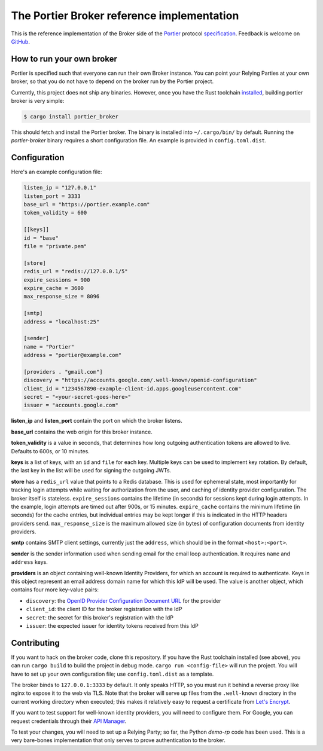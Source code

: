 The Portier Broker reference implementation
===========================================

This is the reference implementation of the Broker side of the `Portier`_
protocol `specification`_. Feedback is welcome on `GitHub`_.

.. _Portier: https://portier.github.io/
.. _specification: protocol.md
.. _GitHub: https://github.com/portier/portier-broker


How to run your own broker
--------------------------

Portier is specified such that everyone can run their own Broker instance. You
can point your Relying Parties at your own broker, so that you do not have to
depend on the broker run by the Portier project.

Currently, this project does not ship any binaries. However, once you have the
Rust toolchain `installed`_, building portier broker is very simple:

.. code-block:: shell

   $ cargo install portier_broker

This should fetch and install the Portier broker. The binary is installed into
``~/.cargo/bin/`` by default. Running the `portier-broker` binary requires
a short configuration file. An example is provided in ``config.toml.dist``.

.. _installed: https://doc.rust-lang.org/book/getting-started.html


Configuration
-------------

Here's an example configuration file:

.. code-block:: toml

    listen_ip = "127.0.0.1"
    listen_port = 3333
    base_url = "https://portier.example.com"
    token_validity = 600

    [[keys]]
    id = "base"
    file = "private.pem"

    [store]
    redis_url = "redis://127.0.0.1/5"
    expire_sessions = 900
    expire_cache = 3600
    max_response_size = 8096

    [smtp]
    address = "localhost:25"

    [sender]
    name = "Portier"
    address = "portier@example.com"

    [providers . "gmail.com"]
    discovery = "https://accounts.google.com/.well-known/openid-configuration"
    client_id = "1234567890-example-client-id.apps.googleusercontent.com"
    secret = "<your-secret-goes-here>"
    issuer = "accounts.google.com"

**listen_ip** and **listen_port** contain the port on which the broker listens.

**base_url** contains the web origin for this broker instance.

**token_validity** is a value in seconds, that determines how long outgoing
authentication tokens are allowed to live. Defaults to 600s, or 10 minutes.

**keys** is a list of keys, with an ``id`` and ``file`` for each key.
Multiple keys can be used to implement key rotation. By default, the last key
in the list will be used for signing the outgoing JWTs.

**store** has a ``redis_url`` value that points to a Redis database. This is
used for ephemeral state, most importantly for tracking login attempts while
waiting for authorization from the user, and caching of identity provider
configuration. The broker itself is stateless. ``expire_sessions`` contains the
lifetime (in seconds) for sessions kept during login attempts. In the example,
login attempts are timed out after 900s, or 15 minutes. ``expire_cache``
contains the minimum lifetime (in seconds) for the cache entries, but
individual entries may be kept longer if this is indicated in the HTTP headers
providers send. ``max_response_size`` is the maximum allowed size (in bytes) of
configuration documents from identity providers.

**smtp** contains SMTP client settings, currently just the ``address``, which
should be in the format ``<host>:<port>``.

**sender** is the sender information used when sending email for the email
loop authentication. It requires ``name`` and ``address`` keys.

**providers** is an object containing well-known Identity Providers, for
which an account is required to authenticate. Keys in this object represent
an email address domain name for which this IdP will be used. The value is
another object, which contains four more key-value pairs:

* ``discovery``: the `OpenID Provider Configuration Document URL`_ for the
  provider
* ``client_id``: the client ID for the broker registration with the IdP
* ``secret``: the secret for this broker's registration with the IdP
* ``issuer``: the expected issuer for identity tokens received from this IdP

.. _OpenID Provider Configuration Document URL: https://openid.net/specs/openid-connect-discovery-1_0.html#ProviderConfig


Contributing
------------

If you want to hack on the broker code, clone this repository. If you have the
Rust toolchain installed (see above), you can run ``cargo build`` to build the
project in debug mode. ``cargo run <config-file>`` will run the project. You
will have to set up your own configuration file; use ``config.toml.dist``
as a template.

The broker binds to ``127.0.0.1:3333`` by default. It only speaks HTTP, so you
must run it behind a reverse proxy like nginx to expose it to the web via TLS.
Note that the broker will serve up files from the ``.well-known`` directory
in the current working directory when executed; this makes it relatively easy
to request a certificate from `Let's Encrypt`_.

If you want to test support for well-known identity providers, you will need
to configure them. For Google, you can request credentials through their
`API Manager`_.

To test your changes, you will need to set up a Relying Party; so far, the
Python `demo-rp` code has been used. This is a very bare-bones implementation
that only serves to prove authentication to the broker.

.. _demo-rp: https://github.com/portier/demo-rp
.. _Let's Encrypt: https://letsencrypt.org/
.. _API Manager: https://console.developers.google.com/apis/credentials
